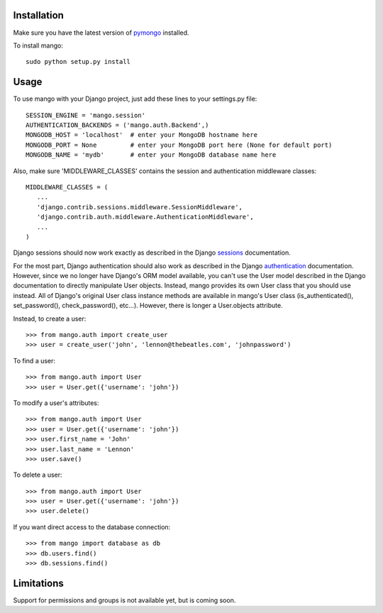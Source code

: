 Installation
============

Make sure you have the latest version of pymongo_ installed.

.. _pymongo: http://api.mongodb.org/python

To install mango::

   sudo python setup.py install

Usage
=====
To use mango with your Django project, just add these lines to your settings.py file::

   SESSION_ENGINE = 'mango.session'
   AUTHENTICATION_BACKENDS = ('mango.auth.Backend',)
   MONGODB_HOST = 'localhost'  # enter your MongoDB hostname here
   MONGODB_PORT = None         # enter your MongoDB port here (None for default port)
   MONGODB_NAME = 'mydb'       # enter your MongoDB database name here

Also, make sure 'MIDDLEWARE_CLASSES' contains the session and authentication middleware classes::

   MIDDLEWARE_CLASSES = (
      ...
      'django.contrib.sessions.middleware.SessionMiddleware',
      'django.contrib.auth.middleware.AuthenticationMiddleware',
      ...
   )

Django sessions should now work exactly as described in the Django sessions_ documentation.

.. _sessions: http://docs.djangoproject.com/en/dev/topics/http/sessions/

For the most part, Django authentication should also work as described in the Django authentication_ documentation.  However, since we no longer have Django's ORM model available, you can't use the User model described in the Django documentation to directly manipulate User objects.  Instead, mango provides its own User class that you should use instead.  All of Django's original User class instance methods are available in mango's User class (is_authenticated(), set_password(), check_password(), etc...).  However, there is longer a User.objects attribute.

.. _authentication: http://docs.djangoproject.com/en/dev/topics/auth/

Instead, to create a user::

   >>> from mango.auth import create_user
   >>> user = create_user('john', 'lennon@thebeatles.com', 'johnpassword')
   
To find a user::

   >>> from mango.auth import User
   >>> user = User.get({'username': 'john'})

To modify a user's attributes::

   >>> from mango.auth import User
   >>> user = User.get({'username': 'john'})
   >>> user.first_name = 'John'
   >>> user.last_name = 'Lennon'
   >>> user.save()

To delete a user::
   
   >>> from mango.auth import User
   >>> user = User.get({'username': 'john'})
   >>> user.delete()

If you want direct access to the database connection::

   >>> from mango import database as db
   >>> db.users.find()      
   >>> db.sessions.find()   

Limitations
===========
Support for permissions and groups is not available yet, but is coming soon.
